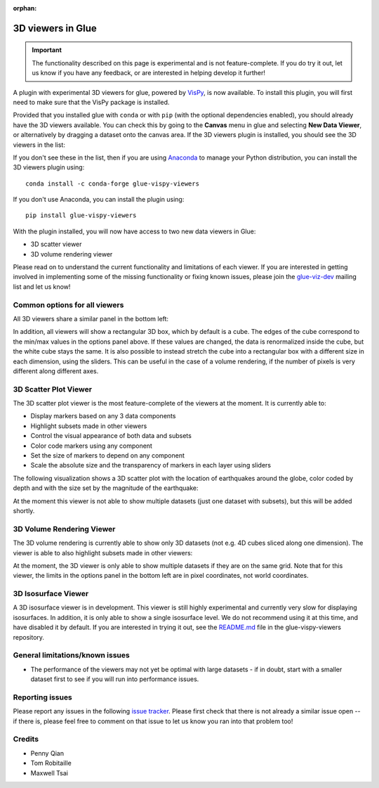 :orphan:

.. _experimental_3d:

3D viewers in Glue
==================

.. important:: The functionality described on this page is experimental
               and is not feature-complete. If you do try it out, let us know if
               you have any feedback, or are interested in helping develop it
               further!

A plugin with experimental 3D viewers for glue, powered by `VisPy
<http://www.vispy.org>`_, is now available. To install this plugin, you will
first need to make sure that the VisPy package is installed.

Provided that you installed glue with ``conda`` or with ``pip`` (with the
optional dependencies enabled), you should already have the 3D viewers
available. You can check this by going to the **Canvas** menu in glue and
selecting **New Data Viewer**, or alternatively by dragging a dataset onto
the canvas area. If the 3D viewers plugin is installed, you should see the
3D viewers in the list:

.. image:: images/3d_viewers_select.png
   :align: center
   :width: 339

If you don't see these in the list, then if you are using
`Anaconda <https://www.continuum.io/downloads>`_ to manage your Python
distribution, you can install the 3D viewers plugin using::

    conda install -c conda-forge glue-vispy-viewers

If you don't use Anaconda, you can install the plugin using::

    pip install glue-vispy-viewers

With the plugin installed, you will now have access to two new data
viewers in Glue:

* 3D scatter viewer
* 3D volume rendering viewer

Please read on to understand the current functionality and limitations of each
viewer. If you are interested in getting involved in implementing some of the
missing functionality or fixing known issues, please join the `glue-viz-dev
<https://groups.google.com/forum/#!forum/glue-viz-dev>`_ mailing list and let
us know!

Common options for all viewers
------------------------------

All 3D viewers share a similar panel in the bottom left:

.. image:: images/common_options.png
   :align: center
   :width: 300px

In addition, all viewers will show a rectangular 3D box, which by default
is a cube. The edges of the cube correspond to the min/max values in the
options panel above. If these values are changed, the data is renormalized
inside the cube, but the white cube stays the same. It is also possible to
instead stretch the cube into a rectangular box with a different size in each
dimension, using the sliders. This can be useful in the case of a volume
rendering, if the number of pixels is very different along different axes.

3D Scatter Plot Viewer
----------------------

The 3D scatter plot viewer is the most feature-complete of the viewers at the
moment. It is currently able to:

* Display markers based on any 3 data components
* Highlight subsets made in other viewers
* Control the visual appearance of both data and subsets
* Color code markers using any component
* Set the size of markers to depend on any component
* Scale the absolute size and the transparency of markers in each layer using
  sliders

The following visualization shows a 3D scatter plot with the location of
earthquakes around the globe, color coded by depth and with the size set by the
magnitude of the earthquake:

.. image:: images/3d_scatter.jpg
   :align: center
   :width: 600px

At the moment this viewer is not able to show multiple datasets (just one
dataset with subsets), but this will be added shortly.

3D Volume Rendering Viewer
--------------------------

The 3D volume rendering is currently able to show only 3D datasets (not e.g. 4D
cubes sliced along one dimension). The viewer is able to also highlight subsets
made in other viewers:

.. image:: images/3d_volume.jpg
   :align: center
   :width: 600px

At the moment, the 3D viewer is only able to show multiple datasets if they are
on the same grid. Note that for this viewer, the limits in the options panel in
the bottom left are in pixel coordinates, not world coordinates.

3D Isosurface Viewer
--------------------

A 3D isosurface viewer is in development. This viewer is still highly
experimental and currently very slow for displaying isosurfaces. In addition, it
is only able to show a single isosurface level. We do not recommend using it at
this time, and have disabled it by default. If you are interested in trying it
out, see the `README.md
<https://github.com/glue-viz/glue-vispy-viewers/blob/master/README.md>`_ file in
the glue-vispy-viewers repository.

General limitations/known issues
--------------------------------

* The performance of the viewers may not yet be optimal with large datasets -
  if in doubt, start with a smaller dataset first to see if you will run into
  performance issues.

Reporting issues
----------------

Please report any issues in the following `issue tracker
<https://github.com/glue-viz/glue-3d-viewer/issues>`_. Please first check that
there is not already a similar issue open -- if there is, please feel free to
comment on that issue to let us know you ran into that problem too!

Credits
-------

* Penny Qian
* Tom Robitaille
* Maxwell Tsai
